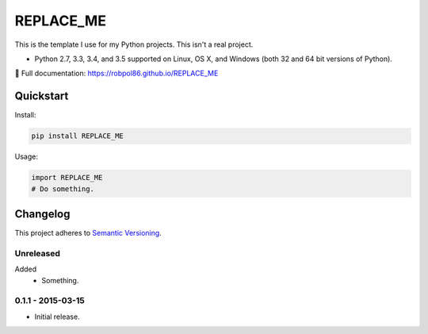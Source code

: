 ==========
REPLACE_ME
==========

This is the template I use for my Python projects. This isn't a real project.

* Python 2.7, 3.3, 3.4, and 3.5 supported on Linux, OS X, and Windows (both 32 and 64 bit versions of Python).

📖 Full documentation: https://robpol86.github.io/REPLACE_ME

.. image:: https://img.shields.io/appveyor/ci/Robpol86/REPLACE_ME/master.svg?style=flat-square&label=AppVeyor%20CI
    :target: https://ci.appveyor.com/project/Robpol86/REPLACE_ME
    :alt: Build Status Windows

.. image:: https://img.shields.io/travis/Robpol86/REPLACE_ME/master.svg?style=flat-square&label=Travis%20CI
    :target: https://travis-ci.org/Robpol86/REPLACE_ME
    :alt: Build Status

.. image:: https://img.shields.io/codecov/c/github/Robpol86/REPLACE_ME/master.svg?style=flat-square&label=Codecov
    :target: https://codecov.io/gh/Robpol86/REPLACE_ME
    :alt: Coverage Status

.. image:: https://img.shields.io/pypi/v/REPLACE_ME.svg?style=flat-square&label=Latest
    :target: https://pypi.python.org/pypi/REPLACE_ME
    :alt: Latest Version

Quickstart
==========

Install:

.. code:: bash

    pip install REPLACE_ME

Usage:

.. code:: python

    import REPLACE_ME
    # Do something.

.. changelog-section-start

Changelog
=========

This project adheres to `Semantic Versioning <http://semver.org/>`_.

Unreleased
----------

Added
    * Something.

0.1.1 - 2015-03-15
------------------

* Initial release.

.. changelog-section-end
